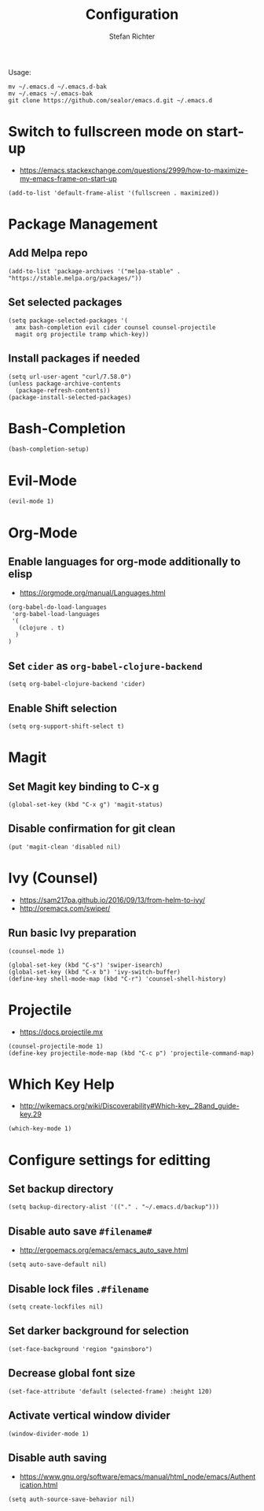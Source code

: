 #+TITLE: Configuration
#+AUTHOR: Stefan Richter
#+STARTUP: overview

Usage:
#+begin_src shell
mv ~/.emacs.d ~/.emacs.d-bak
mv ~/.emacs ~/.emacs-bak
git clone https://github.com/sealor/emacs.d.git ~/.emacs.d
#+end_src

* Switch to fullscreen mode on start-up
- https://emacs.stackexchange.com/questions/2999/how-to-maximize-my-emacs-frame-on-start-up

#+begin_src elisp :tangle yes
(add-to-list 'default-frame-alist '(fullscreen . maximized))
#+end_src

* Package Management
** Add Melpa repo

#+begin_src elisp :tangle yes
(add-to-list 'package-archives '("melpa-stable" . "https://stable.melpa.org/packages/"))
#+end_src

** Set selected packages

#+begin_src elisp :tangle yes
  (setq package-selected-packages '(
    amx bash-completion evil cider counsel counsel-projectile
    magit org projectile tramp which-key))
#+end_src

** Install packages if needed

#+begin_src elisp :tangle yes
(setq url-user-agent "curl/7.58.0")
(unless package-archive-contents
  (package-refresh-contents))
(package-install-selected-packages)
#+end_src

* Bash-Completion
#+begin_src elisp :tangle yes
(bash-completion-setup)
#+end_src
* Evil-Mode

#+begin_src elisp :tangle yes
(evil-mode 1)
#+end_src

* Org-Mode

** Enable languages for org-mode additionally to elisp
- https://orgmode.org/manual/Languages.html

#+begin_src elisp :tangle yes
(org-babel-do-load-languages
 'org-babel-load-languages
 '(
   (clojure . t)
  )
)
#+end_src

** Set ~cider~ as ~org-babel-clojure-backend~

#+begin_src elisp :tangle yes
(setq org-babel-clojure-backend 'cider)
#+end_src

** Enable Shift selection

#+begin_src elisp :tangle yes
(setq org-support-shift-select t)
#+end_src

* Magit

** Set Magit key binding to C-x g

#+begin_src elisp :tangle yes
(global-set-key (kbd "C-x g") 'magit-status)
#+end_src

** Disable confirmation for git clean

#+begin_src elisp :tangle yes
(put 'magit-clean 'disabled nil)
#+end_src

* Ivy (Counsel)
- https://sam217pa.github.io/2016/09/13/from-helm-to-ivy/
- http://oremacs.com/swiper/

** Run basic Ivy preparation

#+begin_src elisp :tangle yes
(counsel-mode 1)

(global-set-key (kbd "C-s") 'swiper-isearch)
(global-set-key (kbd "C-x b") 'ivy-switch-buffer)
(define-key shell-mode-map (kbd "C-r") 'counsel-shell-history)
#+end_src

* Projectile
- https://docs.projectile.mx

#+begin_src elisp :tangle yes
(counsel-projectile-mode 1)
(define-key projectile-mode-map (kbd "C-c p") 'projectile-command-map)
#+end_src

#+RESULTS:
: projectile-command-map

* Which Key Help
- http://wikemacs.org/wiki/Discoverability#Which-key_.28and_guide-key.29

#+begin_src elisp :tangle yes
(which-key-mode 1)
#+end_src

* Configure settings for editting

** Set backup directory

#+begin_src elisp :tangle yes
(setq backup-directory-alist '(("." . "~/.emacs.d/backup")))
#+end_src

** Disable auto save ~#filename#~
- [[http://ergoemacs.org/emacs/emacs_auto_save.html]]

#+begin_src elisp :tangle yes
(setq auto-save-default nil)
#+end_src

** Disable lock files ~.#filename~

#+begin_src elisp :tangle yes
(setq create-lockfiles nil)
#+end_src

** Set darker background for selection

#+begin_src elisp :tangle yes
(set-face-background 'region "gainsboro")
#+end_src

** Decrease global font size

#+begin_src elisp :tangle yes
(set-face-attribute 'default (selected-frame) :height 120)
#+end_src

** Activate vertical window divider

#+begin_src elisp :tangle yes
(window-divider-mode 1)
#+end_src

** Disable auth saving
- https://www.gnu.org/software/emacs/manual/html_node/emacs/Authentication.html

#+begin_src elisp :tangle yes
(setq auth-source-save-behavior nil)
#+end_src
